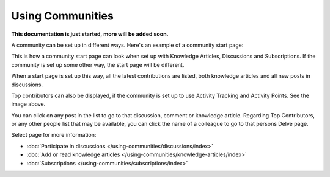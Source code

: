 Using Communities
===================

**This documentation is just started, more will be added soon.**

A community can be set up in different ways. Here's an example of a community start page:

.. image:: community-example.png

This is how a community start page can look when set up with Knowledge Articles, Discussions and Subscriptions. If the community is set up some other way, the start page will be different.

When a start page is set up this way, all the latest contributions are listed, both knowledge articles and all new posts in discussions.

Top contributors can also be displayed, if the community is set up to use Activity Tracking and Activity Points. See the image above.

You can click on any post in the list to go to that discussion, comment or knowledge article. Regarding Top Contributors, or any other people list that may be available, you can click the name of a colleague to go to that persons Delve page.

Select page for more information:

+ :doc:`Participate in discussions </using-communities/discussions/index>`
+ :doc:`Add or read knowledge articles </using-communities/knowledge-articles/index>`
+ :doc:`Subscriptions </using-communities/subscriptions/index>`







